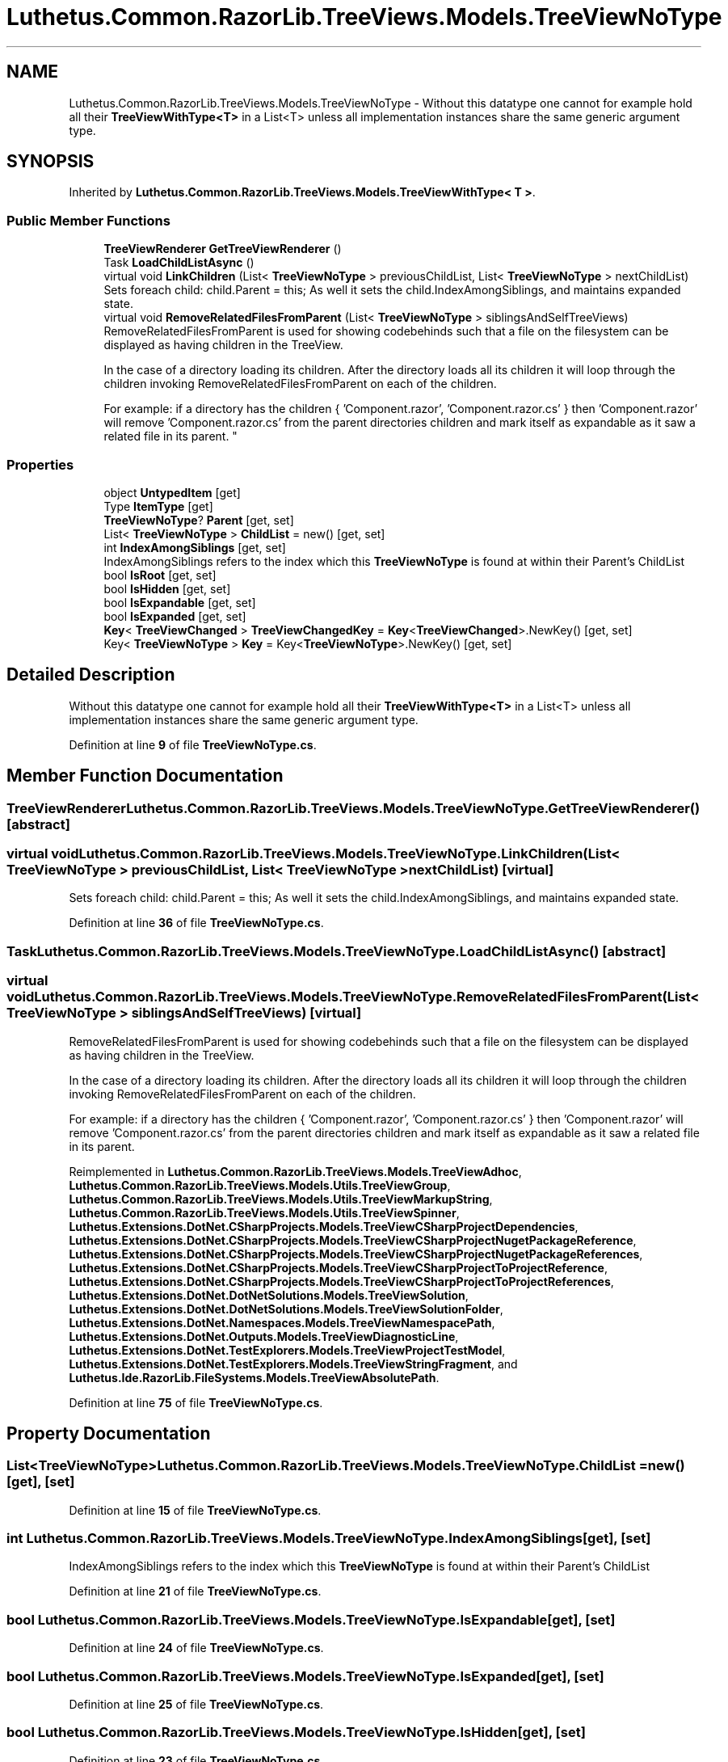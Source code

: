 .TH "Luthetus.Common.RazorLib.TreeViews.Models.TreeViewNoType" 3 "Version 1.0.0" "Luthetus.Ide" \" -*- nroff -*-
.ad l
.nh
.SH NAME
Luthetus.Common.RazorLib.TreeViews.Models.TreeViewNoType \- Without this datatype one cannot for example hold all their \fBTreeViewWithType<T>\fP in a List<T> unless all implementation instances share the same generic argument type\&.  

.SH SYNOPSIS
.br
.PP
.PP
Inherited by \fBLuthetus\&.Common\&.RazorLib\&.TreeViews\&.Models\&.TreeViewWithType< T >\fP\&.
.SS "Public Member Functions"

.in +1c
.ti -1c
.RI "\fBTreeViewRenderer\fP \fBGetTreeViewRenderer\fP ()"
.br
.ti -1c
.RI "Task \fBLoadChildListAsync\fP ()"
.br
.ti -1c
.RI "virtual void \fBLinkChildren\fP (List< \fBTreeViewNoType\fP > previousChildList, List< \fBTreeViewNoType\fP > nextChildList)"
.br
.RI "Sets foreach child: child\&.Parent = this; As well it sets the child\&.IndexAmongSiblings, and maintains expanded state\&. "
.ti -1c
.RI "virtual void \fBRemoveRelatedFilesFromParent\fP (List< \fBTreeViewNoType\fP > siblingsAndSelfTreeViews)"
.br
.RI "RemoveRelatedFilesFromParent is used for showing codebehinds such that a file on the filesystem can be displayed as having children in the TreeView\&.
.br

.br
 In the case of a directory loading its children\&. After the directory loads all its children it will loop through the children invoking RemoveRelatedFilesFromParent on each of the children\&.
.br

.br
 For example: if a directory has the children { 'Component\&.razor', 'Component\&.razor\&.cs' } then 'Component\&.razor' will remove 'Component\&.razor\&.cs' from the parent directories children and mark itself as expandable as it saw a related file in its parent\&. "
.in -1c
.SS "Properties"

.in +1c
.ti -1c
.RI "object \fBUntypedItem\fP\fR [get]\fP"
.br
.ti -1c
.RI "Type \fBItemType\fP\fR [get]\fP"
.br
.ti -1c
.RI "\fBTreeViewNoType\fP? \fBParent\fP\fR [get, set]\fP"
.br
.ti -1c
.RI "List< \fBTreeViewNoType\fP > \fBChildList\fP = new()\fR [get, set]\fP"
.br
.ti -1c
.RI "int \fBIndexAmongSiblings\fP\fR [get, set]\fP"
.br
.RI "IndexAmongSiblings refers to the index which this \fBTreeViewNoType\fP is found at within their Parent's ChildList "
.ti -1c
.RI "bool \fBIsRoot\fP\fR [get, set]\fP"
.br
.ti -1c
.RI "bool \fBIsHidden\fP\fR [get, set]\fP"
.br
.ti -1c
.RI "bool \fBIsExpandable\fP\fR [get, set]\fP"
.br
.ti -1c
.RI "bool \fBIsExpanded\fP\fR [get, set]\fP"
.br
.ti -1c
.RI "\fBKey\fP< \fBTreeViewChanged\fP > \fBTreeViewChangedKey\fP = \fBKey\fP<\fBTreeViewChanged\fP>\&.NewKey()\fR [get, set]\fP"
.br
.ti -1c
.RI "Key< \fBTreeViewNoType\fP > \fBKey\fP = Key<\fBTreeViewNoType\fP>\&.NewKey()\fR [get, set]\fP"
.br
.in -1c
.SH "Detailed Description"
.PP 
Without this datatype one cannot for example hold all their \fBTreeViewWithType<T>\fP in a List<T> unless all implementation instances share the same generic argument type\&. 
.PP
Definition at line \fB9\fP of file \fBTreeViewNoType\&.cs\fP\&.
.SH "Member Function Documentation"
.PP 
.SS "\fBTreeViewRenderer\fP Luthetus\&.Common\&.RazorLib\&.TreeViews\&.Models\&.TreeViewNoType\&.GetTreeViewRenderer ()\fR [abstract]\fP"

.SS "virtual void Luthetus\&.Common\&.RazorLib\&.TreeViews\&.Models\&.TreeViewNoType\&.LinkChildren (List< \fBTreeViewNoType\fP > previousChildList, List< \fBTreeViewNoType\fP > nextChildList)\fR [virtual]\fP"

.PP
Sets foreach child: child\&.Parent = this; As well it sets the child\&.IndexAmongSiblings, and maintains expanded state\&. 
.PP
Definition at line \fB36\fP of file \fBTreeViewNoType\&.cs\fP\&.
.SS "Task Luthetus\&.Common\&.RazorLib\&.TreeViews\&.Models\&.TreeViewNoType\&.LoadChildListAsync ()\fR [abstract]\fP"

.SS "virtual void Luthetus\&.Common\&.RazorLib\&.TreeViews\&.Models\&.TreeViewNoType\&.RemoveRelatedFilesFromParent (List< \fBTreeViewNoType\fP > siblingsAndSelfTreeViews)\fR [virtual]\fP"

.PP
RemoveRelatedFilesFromParent is used for showing codebehinds such that a file on the filesystem can be displayed as having children in the TreeView\&.
.br

.br
 In the case of a directory loading its children\&. After the directory loads all its children it will loop through the children invoking RemoveRelatedFilesFromParent on each of the children\&.
.br

.br
 For example: if a directory has the children { 'Component\&.razor', 'Component\&.razor\&.cs' } then 'Component\&.razor' will remove 'Component\&.razor\&.cs' from the parent directories children and mark itself as expandable as it saw a related file in its parent\&. 
.PP
Reimplemented in \fBLuthetus\&.Common\&.RazorLib\&.TreeViews\&.Models\&.TreeViewAdhoc\fP, \fBLuthetus\&.Common\&.RazorLib\&.TreeViews\&.Models\&.Utils\&.TreeViewGroup\fP, \fBLuthetus\&.Common\&.RazorLib\&.TreeViews\&.Models\&.Utils\&.TreeViewMarkupString\fP, \fBLuthetus\&.Common\&.RazorLib\&.TreeViews\&.Models\&.Utils\&.TreeViewSpinner\fP, \fBLuthetus\&.Extensions\&.DotNet\&.CSharpProjects\&.Models\&.TreeViewCSharpProjectDependencies\fP, \fBLuthetus\&.Extensions\&.DotNet\&.CSharpProjects\&.Models\&.TreeViewCSharpProjectNugetPackageReference\fP, \fBLuthetus\&.Extensions\&.DotNet\&.CSharpProjects\&.Models\&.TreeViewCSharpProjectNugetPackageReferences\fP, \fBLuthetus\&.Extensions\&.DotNet\&.CSharpProjects\&.Models\&.TreeViewCSharpProjectToProjectReference\fP, \fBLuthetus\&.Extensions\&.DotNet\&.CSharpProjects\&.Models\&.TreeViewCSharpProjectToProjectReferences\fP, \fBLuthetus\&.Extensions\&.DotNet\&.DotNetSolutions\&.Models\&.TreeViewSolution\fP, \fBLuthetus\&.Extensions\&.DotNet\&.DotNetSolutions\&.Models\&.TreeViewSolutionFolder\fP, \fBLuthetus\&.Extensions\&.DotNet\&.Namespaces\&.Models\&.TreeViewNamespacePath\fP, \fBLuthetus\&.Extensions\&.DotNet\&.Outputs\&.Models\&.TreeViewDiagnosticLine\fP, \fBLuthetus\&.Extensions\&.DotNet\&.TestExplorers\&.Models\&.TreeViewProjectTestModel\fP, \fBLuthetus\&.Extensions\&.DotNet\&.TestExplorers\&.Models\&.TreeViewStringFragment\fP, and \fBLuthetus\&.Ide\&.RazorLib\&.FileSystems\&.Models\&.TreeViewAbsolutePath\fP\&.
.PP
Definition at line \fB75\fP of file \fBTreeViewNoType\&.cs\fP\&.
.SH "Property Documentation"
.PP 
.SS "List<\fBTreeViewNoType\fP> Luthetus\&.Common\&.RazorLib\&.TreeViews\&.Models\&.TreeViewNoType\&.ChildList = new()\fR [get]\fP, \fR [set]\fP"

.PP
Definition at line \fB15\fP of file \fBTreeViewNoType\&.cs\fP\&.
.SS "int Luthetus\&.Common\&.RazorLib\&.TreeViews\&.Models\&.TreeViewNoType\&.IndexAmongSiblings\fR [get]\fP, \fR [set]\fP"

.PP
IndexAmongSiblings refers to the index which this \fBTreeViewNoType\fP is found at within their Parent's ChildList 
.PP
Definition at line \fB21\fP of file \fBTreeViewNoType\&.cs\fP\&.
.SS "bool Luthetus\&.Common\&.RazorLib\&.TreeViews\&.Models\&.TreeViewNoType\&.IsExpandable\fR [get]\fP, \fR [set]\fP"

.PP
Definition at line \fB24\fP of file \fBTreeViewNoType\&.cs\fP\&.
.SS "bool Luthetus\&.Common\&.RazorLib\&.TreeViews\&.Models\&.TreeViewNoType\&.IsExpanded\fR [get]\fP, \fR [set]\fP"

.PP
Definition at line \fB25\fP of file \fBTreeViewNoType\&.cs\fP\&.
.SS "bool Luthetus\&.Common\&.RazorLib\&.TreeViews\&.Models\&.TreeViewNoType\&.IsHidden\fR [get]\fP, \fR [set]\fP"

.PP
Definition at line \fB23\fP of file \fBTreeViewNoType\&.cs\fP\&.
.SS "bool Luthetus\&.Common\&.RazorLib\&.TreeViews\&.Models\&.TreeViewNoType\&.IsRoot\fR [get]\fP, \fR [set]\fP"

.PP
Definition at line \fB22\fP of file \fBTreeViewNoType\&.cs\fP\&.
.SS "Type Luthetus\&.Common\&.RazorLib\&.TreeViews\&.Models\&.TreeViewNoType\&.ItemType\fR [get]\fP, \fR [abstract]\fP"

.PP
Definition at line \fB12\fP of file \fBTreeViewNoType\&.cs\fP\&.
.SS "Key<\fBTreeViewNoType\fP> Luthetus\&.Common\&.RazorLib\&.TreeViews\&.Models\&.TreeViewNoType\&.Key = Key<\fBTreeViewNoType\fP>\&.NewKey()\fR [get]\fP, \fR [set]\fP"

.PP
Definition at line \fB27\fP of file \fBTreeViewNoType\&.cs\fP\&.
.SS "\fBTreeViewNoType\fP? Luthetus\&.Common\&.RazorLib\&.TreeViews\&.Models\&.TreeViewNoType\&.Parent\fR [get]\fP, \fR [set]\fP"

.PP
Definition at line \fB14\fP of file \fBTreeViewNoType\&.cs\fP\&.
.SS "\fBKey\fP<\fBTreeViewChanged\fP> Luthetus\&.Common\&.RazorLib\&.TreeViews\&.Models\&.TreeViewNoType\&.TreeViewChangedKey = \fBKey\fP<\fBTreeViewChanged\fP>\&.NewKey()\fR [get]\fP, \fR [set]\fP"

.PP
Definition at line \fB26\fP of file \fBTreeViewNoType\&.cs\fP\&.
.SS "object Luthetus\&.Common\&.RazorLib\&.TreeViews\&.Models\&.TreeViewNoType\&.UntypedItem\fR [get]\fP, \fR [abstract]\fP"

.PP
Definition at line \fB11\fP of file \fBTreeViewNoType\&.cs\fP\&.

.SH "Author"
.PP 
Generated automatically by Doxygen for Luthetus\&.Ide from the source code\&.
